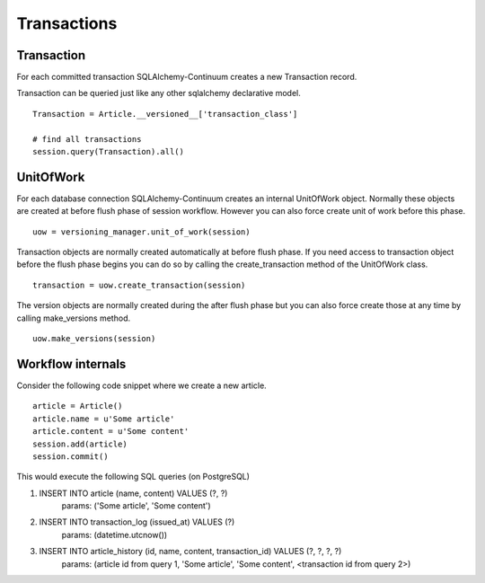 Transactions
============


Transaction
-----------


For each committed transaction SQLAlchemy-Continuum creates a new Transaction record.

Transaction can be queried just like any other sqlalchemy declarative model.

::


    Transaction = Article.__versioned__['transaction_class']

    # find all transactions
    session.query(Transaction).all()


UnitOfWork
----------

For each database connection SQLAlchemy-Continuum creates an internal UnitOfWork object.
Normally these objects are created at before flush phase of session workflow. However you can also
force create unit of work before this phase.

::


    uow = versioning_manager.unit_of_work(session)


Transaction objects are normally created automatically at before flush phase. If you need access
to transaction object before the flush phase begins you can do so by calling the create_transaction method
of the UnitOfWork class.


::

    transaction = uow.create_transaction(session)


The version objects are normally created during the after flush phase but you can also force create those at any time by
calling make_versions method.


::

    uow.make_versions(session)


Workflow internals
------------------

Consider the following code snippet where we create a new article.

::


    article = Article()
    article.name = u'Some article'
    article.content = u'Some content'
    session.add(article)
    session.commit()



This would execute the following SQL queries (on PostgreSQL)


1. INSERT INTO article (name, content) VALUES (?, ?)
    params: ('Some article', 'Some content')
2. INSERT INTO transaction_log (issued_at) VALUES (?)
    params: (datetime.utcnow())
3. INSERT INTO article_history (id, name, content, transaction_id) VALUES (?, ?, ?, ?)
    params: (article id from query 1, 'Some article', 'Some content', <transaction id from query 2>)



